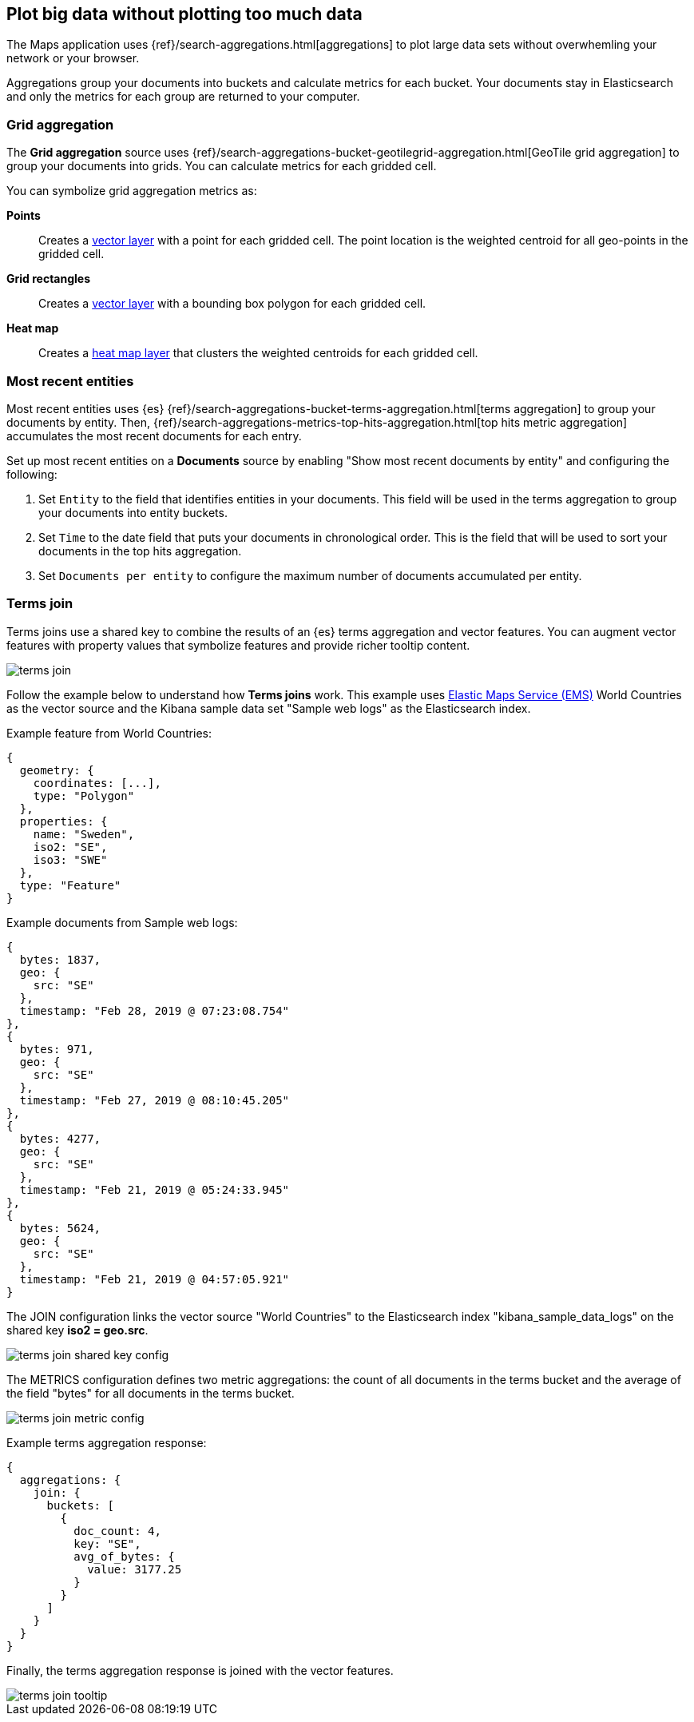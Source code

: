 [role="xpack"]
[[maps-aggregations]]
== Plot big data without plotting too much data

The Maps application uses {ref}/search-aggregations.html[aggregations] to plot large data sets without overwhemling your network or your browser.

Aggregations group your documents into buckets and calculate metrics for each bucket.
Your documents stay in Elasticsearch and only the metrics for each group are returned to your computer.


[float]
[[maps-grid-aggregation]]
=== Grid aggregation

The *Grid aggregation* source uses {ref}/search-aggregations-bucket-geotilegrid-aggregation.html[GeoTile grid aggregation] to group your documents into grids. You can calculate metrics for each gridded cell.

You can symbolize grid aggregation metrics as:

*Points*:: Creates a <<vector-layer, vector layer>> with a point for each gridded cell.
The point location is the weighted centroid for all geo-points in the gridded cell.

*Grid rectangles*:: Creates a <<vector-layer, vector layer>> with a bounding box polygon for each gridded cell.

*Heat map*:: Creates a <<heatmap-layer, heat map layer>> that clusters the weighted centroids for each gridded cell.


[float]
[[maps-top-hits-aggregation]]
=== Most recent entities

Most recent entities uses {es} {ref}/search-aggregations-bucket-terms-aggregation.html[terms aggregation] to group your documents by entity.
Then, {ref}/search-aggregations-metrics-top-hits-aggregation.html[top hits metric aggregation] accumulates the most recent documents for each entry.

Set up most recent entities on a *Documents* source by enabling "Show most recent documents by entity"
and configuring the following:

. Set `Entity` to the field that identifies entities in your documents.
This field will be used in the terms aggregation to group your documents into entity buckets.
. Set `Time` to the date field that puts your documents in chronological order.
This is the field that will be used to sort your documents in the top hits aggregation.
. Set `Documents per entity` to configure the maximum number of documents accumulated per entity.


[float]
[[terms-join]]
=== Terms join

Terms joins use a shared key to combine the results of an {es} terms aggregation and vector features.
You can augment vector features with property values that symbolize features and provide richer tooltip content.

[role="screenshot"]
image::maps/images/terms_join.png[]

Follow the example below to understand how *Terms joins* work.
This example uses https://www.elastic.co/elastic-maps-service[Elastic Maps Service (EMS)] World Countries as the vector source and
the Kibana sample data set "Sample web logs" as the Elasticsearch index.

Example feature from World Countries:
--------------------------------------------------
{
  geometry: {
    coordinates: [...],
    type: "Polygon"
  },
  properties: {
    name: "Sweden",
    iso2: "SE",
    iso3: "SWE"
  },
  type: "Feature"
}
--------------------------------------------------

Example documents from Sample web logs:
--------------------------------------------------
{
  bytes: 1837,
  geo: {
    src: "SE"
  },
  timestamp: "Feb 28, 2019 @ 07:23:08.754"
},
{
  bytes: 971,
  geo: {
    src: "SE"
  },
  timestamp: "Feb 27, 2019 @ 08:10:45.205"
},
{
  bytes: 4277,
  geo: {
    src: "SE"
  },
  timestamp: "Feb 21, 2019 @ 05:24:33.945"
},
{
  bytes: 5624,
  geo: {
    src: "SE"
  },
  timestamp: "Feb 21, 2019 @ 04:57:05.921"
}
--------------------------------------------------

The JOIN configuration links the vector source "World Countries" to the Elasticsearch index "kibana_sample_data_logs"
on the shared key *iso2 = geo.src*.
[role="screenshot"]
image::maps/images/terms_join_shared_key_config.png[]

The METRICS configuration defines two metric aggregations:
the count of all documents in the terms bucket and
the average of the field "bytes" for all documents in the terms bucket.
[role="screenshot"]
image::maps/images/terms_join_metric_config.png[]

Example terms aggregation response:
--------------------------------------------------
{
  aggregations: {
    join: {
      buckets: [
        {
          doc_count: 4,
          key: "SE",
          avg_of_bytes: {
            value: 3177.25
          }
        }
      ]
    }
  }
}
--------------------------------------------------

Finally, the terms aggregation response is joined with the vector features.
[role="screenshot"]
image::maps/images/terms_join_tooltip.png[]

